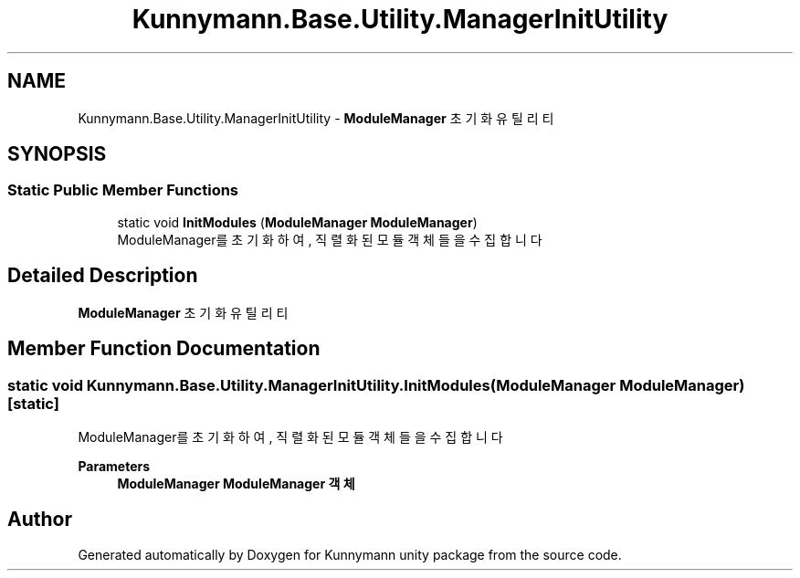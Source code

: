 .TH "Kunnymann.Base.Utility.ManagerInitUtility" 3 "Version 1.0" "Kunnymann unity package" \" -*- nroff -*-
.ad l
.nh
.SH NAME
Kunnymann.Base.Utility.ManagerInitUtility \- \fBModuleManager\fP 초기화 유틸리티  

.SH SYNOPSIS
.br
.PP
.SS "Static Public Member Functions"

.in +1c
.ti -1c
.RI "static void \fBInitModules\fP (\fBModuleManager\fP \fBModuleManager\fP)"
.br
.RI "ModuleManager를 초기화하여, 직렬화된 모듈 객체들을 수집합니다 "
.in -1c
.SH "Detailed Description"
.PP 
\fBModuleManager\fP 초기화 유틸리티 
.SH "Member Function Documentation"
.PP 
.SS "static void Kunnymann\&.Base\&.Utility\&.ManagerInitUtility\&.InitModules (\fBModuleManager\fP ModuleManager)\fR [static]\fP"

.PP
ModuleManager를 초기화하여, 직렬화된 모듈 객체들을 수집합니다 
.PP
\fBParameters\fP
.RS 4
\fI\fBModuleManager\fP\fP \fBModuleManager\fP 객체
.RE
.PP


.SH "Author"
.PP 
Generated automatically by Doxygen for Kunnymann unity package from the source code\&.
